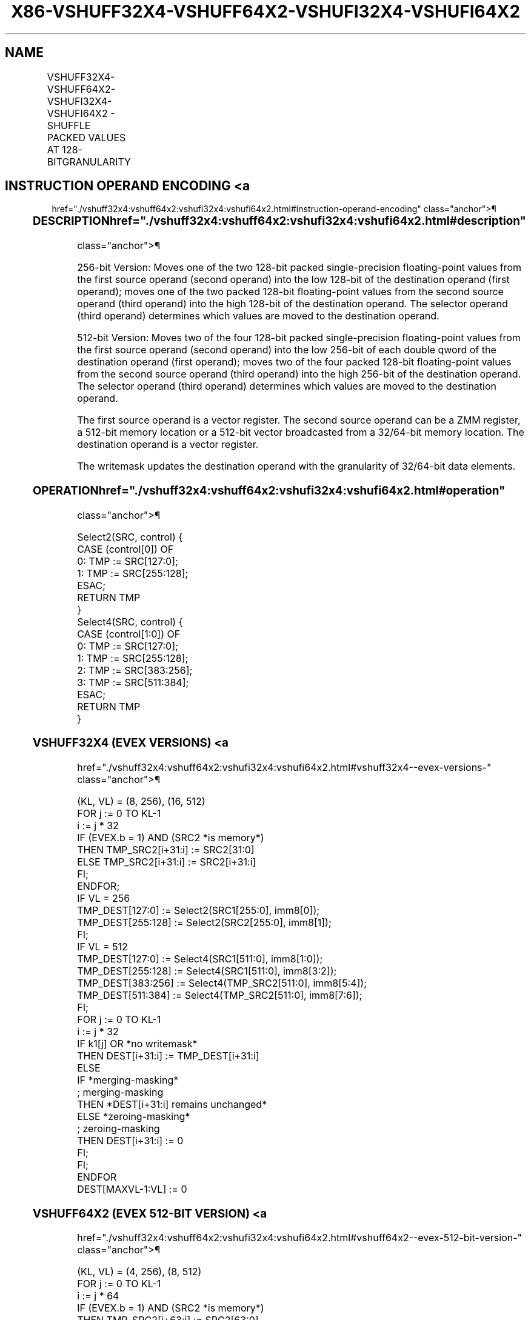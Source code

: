 '\" t
.nh
.TH "X86-VSHUFF32X4-VSHUFF64X2-VSHUFI32X4-VSHUFI64X2" "7" "December 2023" "Intel" "Intel x86-64 ISA Manual"
.SH NAME
VSHUFF32X4-VSHUFF64X2-VSHUFI32X4-VSHUFI64X2 - SHUFFLE PACKED VALUES AT 128-BITGRANULARITY
.TS
allbox;
l l l l l 
l l l l l .
\fBOpcode/Instruction\fP	\fBOp/En\fP	\fB64/32 bit Mode Support\fP	\fBCPUID Feature Flag\fP	\fBDescription\fP
T{
EVEX.256.66.0F3A.W0 23 /r ib VSHUFF32X4 ymm1{k1}{z}, ymm2, ymm3/m256/m32bcst, imm8
T}	A	V/V	AVX512VL AVX512F	T{
Shuffle 128-bit packed single-precision floating-point values selected by imm8 from ymm2 and ymm3/m256/m32bcst and place results in ymm1 subject to writemask k1.
T}
T{
EVEX.512.66.0F3A.W0 23 /r ib VSHUFF32x4 zmm1{k1}{z}, zmm2, zmm3/m512/m32bcst, imm8
T}	A	V/V	AVX512F	T{
Shuffle 128-bit packed single-precision floating-point values selected by imm8 from zmm2 and zmm3/m512/m32bcst and place results in zmm1 subject to writemask k1.
T}
T{
EVEX.256.66.0F3A.W1 23 /r ib VSHUFF64X2 ymm1{k1}{z}, ymm2, ymm3/m256/m64bcst, imm8
T}	A	V/V	AVX512VL AVX512F	T{
Shuffle 128-bit packed double precision floating-point values selected by imm8 from ymm2 and ymm3/m256/m64bcst and place results in ymm1 subject to writemask k1.
T}
T{
EVEX.512.66.0F3A.W1 23 /r ib VSHUFF64x2 zmm1{k1}{z}, zmm2, zmm3/m512/m64bcst, imm8
T}	A	V/V	AVX512F	T{
Shuffle 128-bit packed double precision floating-point values selected by imm8 from zmm2 and zmm3/m512/m64bcst and place results in zmm1 subject to writemask k1.
T}
T{
EVEX.256.66.0F3A.W0 43 /r ib VSHUFI32X4 ymm1{k1}{z}, ymm2, ymm3/m256/m32bcst, imm8
T}	A	V/V	AVX512VL AVX512F	T{
Shuffle 128-bit packed double-word values selected by imm8 from ymm2 and ymm3/m256/m32bcst and place results in ymm1 subject to writemask k1.
T}
T{
EVEX.512.66.0F3A.W0 43 /r ib VSHUFI32x4 zmm1{k1}{z}, zmm2, zmm3/m512/m32bcst, imm8
T}	A	V/V	AVX512F	T{
Shuffle 128-bit packed double-word values selected by imm8 from zmm2 and zmm3/m512/m32bcst and place results in zmm1 subject to writemask k1.
T}
T{
EVEX.256.66.0F3A.W1 43 /r ib VSHUFI64X2 ymm1{k1}{z}, ymm2, ymm3/m256/m64bcst, imm8
T}	A	V/V	AVX512VL AVX512F	T{
Shuffle 128-bit packed quad-word values selected by imm8 from ymm2 and ymm3/m256/m64bcst and place results in ymm1 subject to writemask k1.
T}
T{
EVEX.512.66.0F3A.W1 43 /r ib VSHUFI64x2 zmm1{k1}{z}, zmm2, zmm3/m512/m64bcst, imm8
T}	A	V/V	AVX512F	T{
Shuffle 128-bit packed quad-word values selected by imm8 from zmm2 and zmm3/m512/m64bcst and place results in zmm1 subject to writemask k1.
T}
.TE

.SH INSTRUCTION OPERAND ENCODING <a
href="./vshuff32x4:vshuff64x2:vshufi32x4:vshufi64x2.html#instruction-operand-encoding"
class="anchor">¶

.TS
allbox;
l l l l l l 
l l l l l l .
\fBOp/En\fP	\fBTuple Type\fP	\fBOperand 1\fP	\fBOperand 2\fP	\fBOperand 3\fP	\fBOperand 4\fP
A	Full	ModRM:reg (w)	EVEX.vvvv (r)	ModRM:r/m (r)	N/A
.TE

.SS DESCRIPTION  href="./vshuff32x4:vshuff64x2:vshufi32x4:vshufi64x2.html#description"
class="anchor">¶

.PP
256-bit Version: Moves one of the two 128-bit packed single-precision
floating-point values from the first source operand (second operand)
into the low 128-bit of the destination operand (first operand); moves
one of the two packed 128-bit floating-point values from the second
source operand (third operand) into the high 128-bit of the destination
operand. The selector operand (third operand) determines which values
are moved to the destination operand.

.PP
512-bit Version: Moves two of the four 128-bit packed single-precision
floating-point values from the first source operand (second operand)
into the low 256-bit of each double qword of the destination operand
(first operand); moves two of the four packed 128-bit floating-point
values from the second source operand (third operand) into the high
256-bit of the destination operand. The selector operand (third operand)
determines which values are moved to the destination operand.

.PP
The first source operand is a vector register. The second source operand
can be a ZMM register, a 512-bit memory location or a 512-bit vector
broadcasted from a 32/64-bit memory location. The destination operand is
a vector register.

.PP
The writemask updates the destination operand with the granularity of
32/64-bit data elements.

.SS OPERATION  href="./vshuff32x4:vshuff64x2:vshufi32x4:vshufi64x2.html#operation"
class="anchor">¶

.EX
Select2(SRC, control) {
CASE (control[0]) OF
    0: TMP := SRC[127:0];
    1: TMP := SRC[255:128];
ESAC;
RETURN TMP
}
Select4(SRC, control) {
CASE (control[1:0]) OF
    0: TMP := SRC[127:0];
    1: TMP := SRC[255:128];
    2: TMP := SRC[383:256];
    3: TMP := SRC[511:384];
ESAC;
RETURN TMP
}
.EE

.SS VSHUFF32X4 (EVEX VERSIONS) <a
href="./vshuff32x4:vshuff64x2:vshufi32x4:vshufi64x2.html#vshuff32x4--evex-versions-"
class="anchor">¶

.EX
(KL, VL) = (8, 256), (16, 512)
FOR j := 0 TO KL-1
    i := j * 32
    IF (EVEX.b = 1) AND (SRC2 *is memory*)
        THEN TMP_SRC2[i+31:i] := SRC2[31:0]
        ELSE TMP_SRC2[i+31:i] := SRC2[i+31:i]
    FI;
ENDFOR;
IF VL = 256
    TMP_DEST[127:0] := Select2(SRC1[255:0], imm8[0]);
    TMP_DEST[255:128] := Select2(SRC2[255:0], imm8[1]);
FI;
IF VL = 512
    TMP_DEST[127:0] := Select4(SRC1[511:0], imm8[1:0]);
    TMP_DEST[255:128] := Select4(SRC1[511:0], imm8[3:2]);
    TMP_DEST[383:256] := Select4(TMP_SRC2[511:0], imm8[5:4]);
    TMP_DEST[511:384] := Select4(TMP_SRC2[511:0], imm8[7:6]);
FI;
FOR j := 0 TO KL-1
    i := j * 32
    IF k1[j] OR *no writemask*
        THEN DEST[i+31:i] := TMP_DEST[i+31:i]
        ELSE
            IF *merging-masking*
                        ; merging-masking
                THEN *DEST[i+31:i] remains unchanged*
                ELSE *zeroing-masking*
                            ; zeroing-masking
                    THEN DEST[i+31:i] := 0
            FI;
    FI;
ENDFOR
DEST[MAXVL-1:VL] := 0
.EE

.SS VSHUFF64X2 (EVEX 512-BIT VERSION) <a
href="./vshuff32x4:vshuff64x2:vshufi32x4:vshufi64x2.html#vshuff64x2--evex-512-bit-version-"
class="anchor">¶

.EX
(KL, VL) = (4, 256), (8, 512)
FOR j := 0 TO KL-1
    i := j * 64
    IF (EVEX.b = 1) AND (SRC2 *is memory*)
        THEN TMP_SRC2[i+63:i] := SRC2[63:0]
        ELSE TMP_SRC2[i+63:i] := SRC2[i+63:i]
    FI;
ENDFOR;
IF VL = 256
    TMP_DEST[127:0] := Select2(SRC1[255:0], imm8[0]);
    TMP_DEST[255:128] := Select2(SRC2[255:0], imm8[1]);
FI;
IF VL = 512
    TMP_DEST[127:0] := Select4(SRC1[511:0], imm8[1:0]);
    TMP_DEST[255:128] := Select4(SRC1[511:0], imm8[3:2]);
    TMP_DEST[383:256] := Select4(TMP_SRC2[511:0], imm8[5:4]);
    TMP_DEST[511:384] := Select4(TMP_SRC2[511:0], imm8[7:6]);
FI;
FOR j := 0 TO KL-1
    i := j * 64
    IF k1[j] OR *no writemask*
        THEN DEST[i+63:i] := TMP_DEST[i+63:i]
        ELSE
            IF *merging-masking*
                        ; merging-masking
                THEN *DEST[i+63:i] remains unchanged*
                ELSE *zeroing-masking*
                            ; zeroing-masking
                    THEN DEST[i+63:i] := 0
            FI
    FI;
ENDFOR
DEST[MAXVL-1:VL] := 0
.EE

.SS VSHUFI32X4 (EVEX 512-BIT VERSION) <a
href="./vshuff32x4:vshuff64x2:vshufi32x4:vshufi64x2.html#vshufi32x4--evex-512-bit-version-"
class="anchor">¶

.EX
(KL, VL) = (8, 256), (16, 512)
FOR j := 0 TO KL-1
    i := j * 32
    IF (EVEX.b = 1) AND (SRC2 *is memory*)
        THEN TMP_SRC2[i+31:i] := SRC2[31:0]
        ELSE TMP_SRC2[i+31:i] := SRC2[i+31:i]
    FI;
ENDFOR;
IF VL = 256
    TMP_DEST[127:0] := Select2(SRC1[255:0], imm8[0]);
    TMP_DEST[255:128] := Select2(SRC2[255:0], imm8[1]);
FI;
IF VL = 512
    TMP_DEST[127:0] := Select4(SRC1[511:0], imm8[1:0]);
    TMP_DEST[255:128] := Select4(SRC1[511:0], imm8[3:2]);
    TMP_DEST[383:256] := Select4(TMP_SRC2[511:0], imm8[5:4]);
    TMP_DEST[511:384] := Select4(TMP_SRC2[511:0], imm8[7:6]);
FI;
FOR j := 0 TO KL-1
    i := j * 32
    IF k1[j] OR *no writemask*
        THEN DEST[i+31:i] := TMP_DEST[i+31:i]
        ELSE
            IF *merging-masking* ; merging-masking
                THEN *DEST[i+31:i] remains unchanged*
                ELSE *zeroing-masking*
                        ; zeroing-masking
                    THEN DEST[i+31:i] := 0
            FI
    FI;
ENDFOR
DEST[MAXVL-1:VL] := 0
.EE

.SS VSHUFI64X2 (EVEX 512-BIT VERSION) <a
href="./vshuff32x4:vshuff64x2:vshufi32x4:vshufi64x2.html#vshufi64x2--evex-512-bit-version-"
class="anchor">¶

.EX
(KL, VL) = (4, 256), (8, 512)
FOR j := 0 TO KL-1
    i := j * 64
    IF (EVEX.b = 1) AND (SRC2 *is memory*)
        THEN TMP_SRC2[i+63:i] := SRC2[63:0]
        ELSE TMP_SRC2[i+63:i] := SRC2[i+63:i]
    FI;
ENDFOR;
IF VL = 256
    TMP_DEST[127:0] := Select2(SRC1[255:0], imm8[0]);
    TMP_DEST[255:128] := Select2(SRC2[255:0], imm8[1]);
FI;
IF VL = 512
    TMP_DEST[127:0] := Select4(SRC1[511:0], imm8[1:0]);
    TMP_DEST[255:128] := Select4(SRC1[511:0], imm8[3:2]);
    TMP_DEST[383:256] := Select4(TMP_SRC2[511:0], imm8[5:4]);
    TMP_DEST[511:384] := Select4(TMP_SRC2[511:0], imm8[7:6]);
FI;
FOR j := 0 TO KL-1
    i := j * 64
    IF k1[j] OR *no writemask*
        THEN DEST[i+63:i] := TMP_DEST[i+63:i]
        ELSE
            IF *merging-masking*
                        ; merging-masking
                THEN *DEST[i+63:i] remains unchanged*
                ELSE *zeroing-masking*
                            ; zeroing-masking
                    THEN DEST[i+63:i] := 0
            FI
    FI;
ENDFOR
DEST[MAXVL-1:VL] := 0
.EE

.SS INTEL C/C++ COMPILER INTRINSIC EQUIVALENT <a
href="./vshuff32x4:vshuff64x2:vshufi32x4:vshufi64x2.html#intel-c-c++-compiler-intrinsic-equivalent"
class="anchor">¶

.EX
VSHUFI32x4 __m512i _mm512_shuffle_i32x4(__m512i a, __m512i b, int imm);

VSHUFI32x4 __m512i _mm512_mask_shuffle_i32x4(__m512i s, __mmask16 k, __m512i a, __m512i b, int imm);

VSHUFI32x4 __m512i _mm512_maskz_shuffle_i32x4( __mmask16 k, __m512i a, __m512i b, int imm);

VSHUFI32x4 __m256i _mm256_shuffle_i32x4(__m256i a, __m256i b, int imm);

VSHUFI32x4 __m256i _mm256_mask_shuffle_i32x4(__m256i s, __mmask8 k, __m256i a, __m256i b, int imm);

VSHUFI32x4 __m256i _mm256_maskz_shuffle_i32x4( __mmask8 k, __m256i a, __m256i b, int imm);

VSHUFF32x4 __m512 _mm512_shuffle_f32x4(__m512 a, __m512 b, int imm);

VSHUFF32x4 __m512 _mm512_mask_shuffle_f32x4(__m512 s, __mmask16 k, __m512 a, __m512 b, int imm);

VSHUFF32x4 __m512 _mm512_maskz_shuffle_f32x4( __mmask16 k, __m512 a, __m512 b, int imm);

VSHUFI64x2 __m512i _mm512_shuffle_i64x2(__m512i a, __m512i b, int imm);

VSHUFI64x2 __m512i _mm512_mask_shuffle_i64x2(__m512i s, __mmask8 k, __m512i b, __m512i b, int imm);

VSHUFI64x2 __m512i _mm512_maskz_shuffle_i64x2( __mmask8 k, __m512i a, __m512i b, int imm);

VSHUFF64x2 __m512d _mm512_shuffle_f64x2(__m512d a, __m512d b, int imm);

VSHUFF64x2 __m512d _mm512_mask_shuffle_f64x2(__m512d s, __mmask8 k, __m512d a, __m512d b, int imm);

VSHUFF64x2 __m512d _mm512_maskz_shuffle_f64x2( __mmask8 k, __m512d a, __m512d b, int imm);
.EE

.SS SIMD FLOATING-POINT EXCEPTIONS <a
href="./vshuff32x4:vshuff64x2:vshufi32x4:vshufi64x2.html#simd-floating-point-exceptions"
class="anchor">¶

.PP
None.

.SS OTHER EXCEPTIONS <a
href="./vshuff32x4:vshuff64x2:vshufi32x4:vshufi64x2.html#other-exceptions"
class="anchor">¶

.PP
See Table 2-50, “Type E4NF Class
Exception Conditions.”

.PP
Additionally:

.TS
allbox;
l l 
l l .
\fB\fP	\fB\fP
#UD	T{
If EVEX.L’L = 0 for VSHUFF32x4/VSHUFF64x2.
T}
.TE

.SH COLOPHON
This UNOFFICIAL, mechanically-separated, non-verified reference is
provided for convenience, but it may be
incomplete or
broken in various obvious or non-obvious ways.
Refer to Intel® 64 and IA-32 Architectures Software Developer’s
Manual
\[la]https://software.intel.com/en\-us/download/intel\-64\-and\-ia\-32\-architectures\-sdm\-combined\-volumes\-1\-2a\-2b\-2c\-2d\-3a\-3b\-3c\-3d\-and\-4\[ra]
for anything serious.

.br
This page is generated by scripts; therefore may contain visual or semantical bugs. Please report them (or better, fix them) on https://github.com/MrQubo/x86-manpages.
